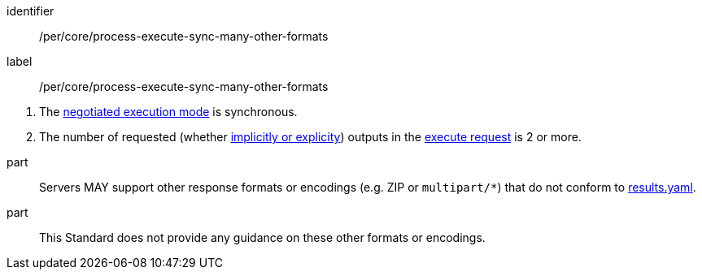 [[per_core_process-execute-sync-many-other-formats]]
[permission]
====
[%metadata]
identifier:: /per/core/process-execute-sync-many-other-formats
label:: /per/core/process-execute-sync-many-other-formats

[.component,class=conditions]
--
. The <<sc_execution_mode,negotiated execution mode>> is synchronous.
. The number of requested (whether <<implicit-explicit-outputs,implicitly or explicity>>) outputs in the <<execute-request-body,execute request>> is 2 or more.
--

part:: Servers MAY support other response formats or encodings (e.g. ZIP or `multipart/*`) that do not conform to https://raw.githubusercontent.com/opengeospatial/ogcapi-processes/master/openapi/schemas/processes-core/results.yaml[results.yaml].
part:: This Standard does not provide any guidance on these other formats or encodings.
====
